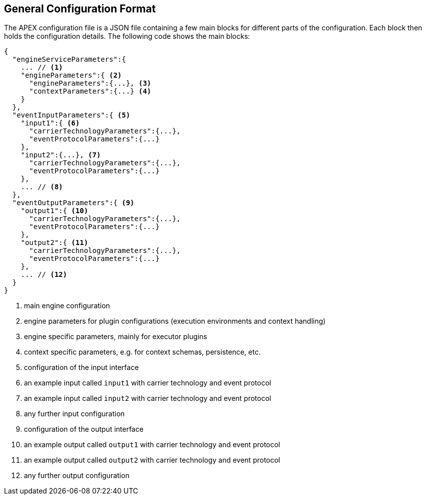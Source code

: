 //
// ============LICENSE_START=======================================================
//  Copyright (C) 2016-2018 Ericsson. All rights reserved.
// ================================================================================
// This file is licensed under the CREATIVE COMMONS ATTRIBUTION 4.0 INTERNATIONAL LICENSE
// Full license text at https://creativecommons.org/licenses/by/4.0/legalcode
// 
// SPDX-License-Identifier: CC-BY-4.0
// ============LICENSE_END=========================================================
//
// @author Sven van der Meer (sven.van.der.meer@ericsson.com)
//

== General Configuration Format

The APEX configuration file is a JSON file containing a few main blocks for different parts of the configuration.
Each block then holds the configuration details.
The following code shows the main blocks:

[source%nowrap,json]
----
{
  "engineServiceParameters":{
    ... // <1>
    "engineParameters":{ <2>
      "engineParameters":{...}, <3>
      "contextParameters":{...} <4>
    }
  },
  "eventInputParameters":{ <5>
    "input1":{ <6>
      "carrierTechnologyParameters":{...},
      "eventProtocolParameters":{...}
    },
    "input2":{...}, <7>
      "carrierTechnologyParameters":{...},
      "eventProtocolParameters":{...}
    },
    ... // <8>
  },
  "eventOutputParameters":{ <9>
    "output1":{ <10>
      "carrierTechnologyParameters":{...},
      "eventProtocolParameters":{...}
    },
    "output2":{ <11>
      "carrierTechnologyParameters":{...},
      "eventProtocolParameters":{...}
    },
    ... // <12>
  }
}
----
<1> main engine configuration
<2> engine parameters for plugin configurations (execution environments and context handling)
<3> engine specific parameters, mainly for executor plugins
<4> context specific parameters, e.g. for context schemas, persistence, etc.
<5> configuration of the input interface
<6> an example input called `input1` with carrier technology and event protocol
<7> an example input called `input2` with carrier technology and event protocol
<8> any further input configuration
<9> configuration of the output interface
<10> an example output called `output1` with carrier technology and event protocol
<11> an example output called `output2` with carrier technology and event protocol
<12> any further output configuration

